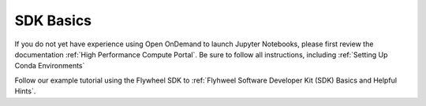 .. _sdk_basics:

SDK Basics
============

If you do not yet have experience using Open OnDemand to launch Jupyter Notebooks, please first review the documentation :ref:`High Performance Compute Portal`. Be sure to follow all instructions, including :ref:`Setting Up Conda Environments`

Follow our example tutorial using the Flywheel SDK to :ref:`Flyhweel Software Developer Kit (SDK) Basics and Helpful Hints`.

